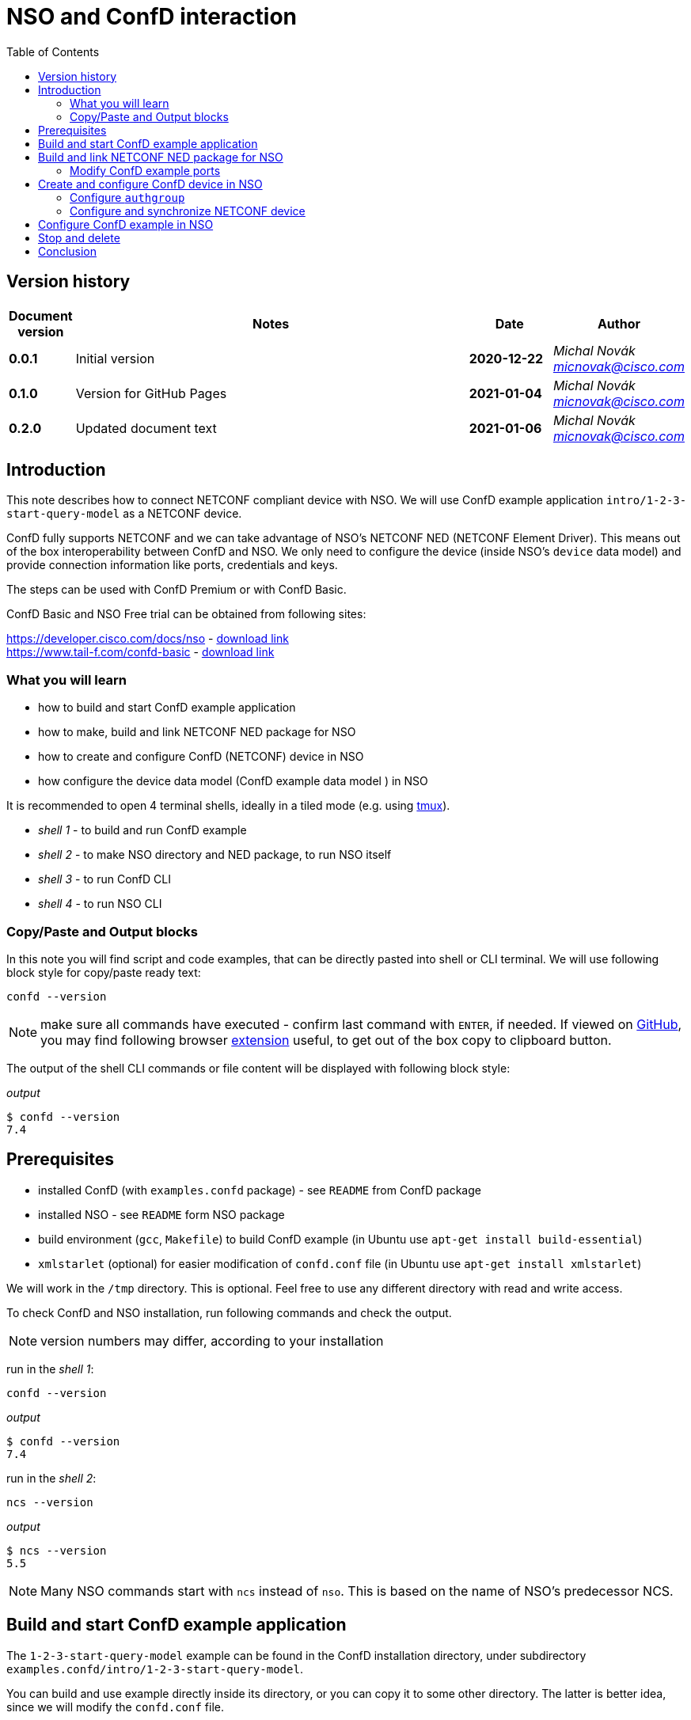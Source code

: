 = NSO and ConfD interaction
:experimental:
:icons: font
:toc: left

ifdef::env-github[]
:caution-caption: :fire:
:important-caption: :exclamation:
:note-caption: :information_source:
:tip-caption: :bulb:
:warning-caption: :warning:
endif::[]

// Disable last updated text.
:last-update-label!:

:Author:    Michal Novák
:email:     micnovak@cisco.com
:URL:       https://www.tail-f.com/
:Date:      2021-01-06
:Revision:  0.2.0

== Version history
// To build html (with GitHub style)
// asciidoctor -a stylesheet=adoc-github_modif.css -a stylesdir=../../res  nso-confd.adoc

// to update version, duplicate last line and fill in previous {revision} and {date}
[options="header", cols="1s,10,^2s,2e"]
|======
| Document version     | Notes                                                  | Date        | Author
| 0.0.1                | Initial version                                        | 2020-12-22  | {author} {email}
| 0.1.0                | Version for GitHub Pages                               | 2021-01-04  | {author} {email}
| {revision}           | Updated document text                                  | {date}      | {author} {email}
|======

toc::[]

== Introduction

This note describes how to connect NETCONF compliant device with NSO.
We will use ConfD example application `intro/1-2-3-start-query-model` as a NETCONF device.

ConfD fully supports NETCONF and we can take advantage of NSO's NETCONF NED (NETCONF Element Driver).
This means out of the box interoperability between ConfD and NSO. We only need to configure
the device (inside NSO's `device` data model) and provide connection information like ports,
credentials and keys.

The steps can be used with ConfD Premium or with ConfD Basic.

ConfD Basic and NSO Free trial can be obtained from following sites:

https://developer.cisco.com/docs/nso - https://developer.cisco.com/docs/nso/#!getting-nso/getting-nso[download link] +
https://www.tail-f.com/confd-basic - https://developer.cisco.com/site/confD/downloads/[download link]

=== What you will learn

* how to build and start ConfD example application
* how to make, build and link NETCONF NED package for NSO
* how to create and configure ConfD (NETCONF) device in NSO
* how configure the device data model (ConfD example data model ) in NSO

It is recommended to open 4 terminal shells,
ideally in a tiled mode (e.g. using https://github.com/tmux/tmux/wiki[tmux]).

* _shell 1_ - to build and run ConfD example
* _shell 2_ - to make NSO directory and NED package, to run NSO itself
* _shell 3_ - to run ConfD CLI
* _shell 4_ - to run NSO CLI

=== Copy/Paste and Output blocks

In this note you will find script and code examples, that can be directly pasted into shell or CLI terminal. We will use following block style for copy/paste ready
text:

[source,shell]
----
confd --version
----

NOTE: make sure all commands have executed - confirm last command with kbd:[ENTER], if needed.
If viewed on https://github.com[GitHub], you may find following
browser https://github.com/zenorocha/codecopy[extension] useful, to get out of the box copy to clipboard button.

The output of the shell CLI commands or file content will be displayed
with following block style:

.[.small]_output_
----
$ confd --version
7.4
----

== Prerequisites

* installed ConfD (with `examples.confd` package) - see `README` from ConfD package
* installed NSO - see `README` form NSO package
* build environment (`gcc`, `Makefile`) to build ConfD example (in Ubuntu use `apt-get install build-essential`)
* `xmlstarlet` (optional) for easier modification of `confd.conf` file (in Ubuntu use `apt-get install xmlstarlet`)

We will work in the `/tmp` directory. This is optional. Feel free to use any different directory
with read and write access.

To check ConfD and NSO installation, run following commands and check the output.

NOTE: version numbers may differ, according to your installation

run in the _shell 1_:

[source,shell]
----
confd --version
----

.[.small]_output_
----
$ confd --version
7.4
----

run in the _shell 2_:

[source,shell]
----
ncs --version
----

.[.small]_output_
----
$ ncs --version
5.5
----

NOTE: Many NSO commands start with `ncs` instead of `nso`. This is based on the name of NSO's
predecessor NCS.

== Build and start ConfD example application

The `1-2-3-start-query-model` example can be found in the ConfD installation directory,
under subdirectory `examples.confd/intro/1-2-3-start-query-model`.

You can build and use example directly inside its directory, or you can copy it
to some other directory. The latter is better idea, since we will modify the `confd.conf` file.

E.g.

[source,shell]
----
cp -r $CONFD_DIR/examples.confd/intro/1-2-3-start-query-model /tmp
cd /tmp/1-2-3-start-query-model
----

First, we will build the example. Go to the example directory and run
in the _shell 1_:

[source,shell]
----
make clean all
----

.[.small]_output_
----
$ make clean all
rm -rf \
	*.o *.a *.xso *.fxs *.xsd *.ccl \
	*_proto.h \
	./confd-cdb *.db aaa_cdb.* \
	rollback*/rollback{0..999} rollback{0..999} \
	cli-history \
	host.key host.cert ssh-keydir \
	*.log confderr.log.* \
	etc *.access \
	running.invalid global.data _tmp* local.data
rm -rf dhcpd.h dhcpd_conf dhcpd.conf 2> /dev/null || true
rm -rf *log *trace cli-history 2> /dev/null || true
/confd-7.4.x86_64/bin/confdc --fail-on-warnings  -c -o dhcpd.fxs  dhcpd.yang
/confd-7.4.x86_64/bin/confdc -c commands-j.cli
/confd-7.4.x86_64/bin/confdc -c commands-c.cli
mkdir -p ./confd-cdb
cp /confd-7.4.x86_64/var/confd/cdb/aaa_init.xml ./confd-cdb
ln -s /confd-7.4.x86_64/etc/confd/ssh ssh-keydir
/confd-7.4.x86_64/bin/confdc --emit-h dhcpd.h dhcpd.fxs
cc -c -o dhcpd_conf.o dhcpd_conf.c -Wall -g -I/confd-7.4.x86_64/include -DCONFD_C_PRODUCT_CONFD
cc -o dhcpd_conf dhcpd_conf.o /confd-7.4.x86_64/lib/libconfd.a -lpthread -lm
C build complete
Build complete
----

NOTE: You can start and investigate example with `Makefile` target commands `make start`, `make cli-c`, etc. You can stop it with `make stop` (see example's `README` for details).

== Build and link NETCONF NED package for NSO

First, we need to set-up NSO directory and enter it. Go to the directory for
NSO project (e.g. `cd /tmp`) and run in the _shell 2_:

[source,shell]
----
ncs-project create nsotest
cd nsotest
----

NOTE: the older way was to use `ncs-setup --dest nsotest`

Next, we make and build NETCONF NED from the example's YANG file(s) and link it to
the NSO packages. Run in the _shell 2_:

[source,shell]
----
ncs-make-package \
        --no-java \
        --build \
        --vendor Cisco \
        --netconf-ned $CONFD_DIR/examples.confd/intro/1-2-3-start-query-model \
        dhcpned  #<1>
ncs-setup --package dhcpned --dest . #<2>
----

<1> create NETCONF NED from YANG files (do not use java binding), you can skip `--build`, but then you need to build
the package yourself with `make -C dhcpned/src all`
<2> add (link) NED to NSO packages

To check the package is linked, run in the _shell 2_:

[source,shell]
----
ls packages
----

.[.small]_output_
----
dhcpned
----

=== Modify ConfD example ports

Before we start the ConfD example, we need to modify its `confd.conf`
to use different CLI and NETCONF SSH ports, so they do not conflict with NSO
CLI and NETCONF SSH ports (which are the same). Open `confd.conf` and:

* add `/confdConfig/cli/ssh/port` -> `13022` (original `2024`)
* modify `/confdConfig/netconf/transport/ssh/port` -> `14022` (original `2022`)

Corresponding `CLI` and NETCONF sections should look like:

.[.small]_output_
.confd.conf
[source,xml]
----
<cli>
  <ssh>
    <port>13022</port>
  </ssh>
</cli>
...
<netconf>
  <transport>
    <ssh>
      <enabled>true</enabled>
      <ip>127.0.0.1</ip>
      <port>14022</port>  <1>
    </ssh>
  </transport>
  ...
</netconf>
----

<1> There will be other elements in the `<netconf>` section, only change the port element.

You can use following `xmlstarlet` commands, to modify `confd.conf` automatically.
Run in the _shell 1_ following commands:

[source,shell]
----
export EXAMPLE_DIR=/tmp/1-2-3-start-query-model  #<1>
xmlstarlet ed -L -O -N conf="http://tail-f.com/ns/confd_cfg/1.0" -s /conf:confdConfig -t elem -n cli ${EXAMPLE_DIR}//confd.conf
xmlstarlet ed -L -O -N conf="http://tail-f.com/ns/confd_cfg/1.0" -s /conf:confdConfig/conf:cli -t elem -n ssh ${EXAMPLE_DIR}/confd.conf
xmlstarlet ed -L -O -N conf="http://tail-f.com/ns/confd_cfg/1.0" -s /conf:confdConfig/conf:cli/conf:ssh -t elem -n port ${EXAMPLE_DIR}//confd.conf
xmlstarlet ed -L -O -N conf="http://tail-f.com/ns/confd_cfg/1.0" -u "/conf:confdConfig/conf:cli/conf:ssh/conf:port" -v 13022 ${EXAMPLE_DIR}/confd.conf
xmlstarlet ed -L -O -N conf="http://tail-f.com/ns/confd_cfg/1.0" -u "/conf:confdConfig/conf:netconf/conf:transport/conf:ssh/conf:port" -v 14022 ${EXAMPLE_DIR}/confd.conf
----

<1> set `EXAMPLE_DIR` as needed

To test the port modification works, start the example (in the _shell 1_) with `make clean all start` and
test NETCONF access. Run in the _shell 3_:

[source,shell]
----
netconf-console --port 14022 --hello
----

NETCONF hello message should be returned.

To test SSH CLI access, run in the _shell 3_:

[source,shell]
----
ssh admin@127.0.0.1 -p 13022
----

After the password is entered (default `admin`), ConfD CLI prompt appears.
Use `exit` command to exit the CLI.

== Create and configure ConfD device in NSO

Once we have everything set-up, we can start configuring the ConfD example as NSO device.

If you do not have ConfD example running from previous steps, start it in the _shell 1_:

[source,shell]
----
make clean all start
----

after that, start NSO in the _shell 2_:

[source,shell]
----
ncs --with-package-reload
----

next, we can enter NSO CLI and configure the device. In the _shell 3_ run:

[source,shell]
----
ncs_cli -u admin -C
----

we should see NSO CLI prompt like:

.[.small]_output_
----
admin connected from 127.0.0.1 using console on pc-test
admin@ncs#
----

we can check our package (`dhcpned`) is correctly loaded, type in the _shell 3_:

[source,shell]
----
show packages
----

.[.small]_output_
----
admin@ncs# show packages
packages package dhcpned-nc-1.0
 package-version 1.0
 description     "Generated netconf package"
 ncs-min-version [ 5.5 ]
 directory       ./state/packages-in-use/1/dhcpned
 component dhcpned
  ned netconf ned-id dhcpned-nc-1.0
  ned device vendor Cisco
 oper-status up
----

finally, we enter config mode with command (in the _shell 3_):

[source,shell]
----
config
----

=== Configure `authgroup`

In order the NSO device can connect to the real NETCONF device, we need to
provide authorization details. This is done by linking NSO device with `authgroup`.
We configure `authgroup` in the config mode of NSO CLI. Type in (or paste into) the _shell 3_:

[source,shell]
----
devices authgroups group devnetconf
default-map remote-name admin
default-map remote-password admin
commit
top
----

you can verify `authgroup` configuration with command

[source,shell]
----
do show running-config devices authgroups group devnetconf
----

.[.small]_output_
----
admin@ncs(config)# do show running-config devices authgroups group devnetconf
devices authgroups group devnetconf
 default-map remote-name admin
 default-map remote-password $9$zKHJM0RX2pfYCs6KL8pN2ZleIAQBt+wAJsuOwW+LRMY=
!
----

=== Configure and synchronize NETCONF device

We have everything ready to configure NSO device and connect to ConfD (NETCONF) running
the example. Type in (paste into) the _shell 3_:

[source,shell]
----
devices device EX_NETCONF
address 127.0.0.1
port 14022
authgroup devnetconf
device-type netconf ned-id dhcpned
state admin-state unlocked
commit
----

Once device is configured, we can try to synchronize it, so we know connection to
the ConfD NETCONF device is correctly established. Type in the _shell 3_:

[source,shell]
----
ssh fetch-host-keys
sync-from
----

.[.small]_output_
----
admin@ncs(config-device-EX_NETCONF)# ssh fetch-host-keys
result updated
fingerprint {
    algorithm ssh-rsa
    value 61:46:3d:74:9d:3c:0f:26:30:2b:2a:1a:0f:c6:3d:3e
}
admin@ncs(config-device-EX_NETCONF)# sync-from
result true
----

to see how NSO device is configured, type in the _shell 3_:

[source,shell]
----
top
do show running-config devices device EX_NETCONF
----

.[.small]_output_
----
admin@ncs(config)# do show running-config devices device EX_NETCONF
devices device EX_NETCONF
 address   127.0.0.1
 port      14022
 ssh host-key ssh-rsa
  key-data "AAAAB3NzaC1yc2EAAAADAQABAAABgQDnUZtw+eyGJkhJIrMAEjDlUkQ2rlHbe5F22uFzZOB9\nM01m7CqSag+cL0vOHnnaHwPSTscoVYn+ygVcJEtCRy+mbqEnbDzTy9PA0i8/HX6tGOOhOhGF\n/DeFNTsVE9/Yd3a+piS4ZiIHPItiVHs181JkXEiLT3JK+5787GQ/0AxRnOwFDG4YbznlD6v5\npUzxkLqSf2ZND8HtsguCzbYM5O2kzChYll9Dzk5Q2CrSC3rGS3Wh4ZkdBNw5/4M0UR0KoVVV\nPFVdv9kEKT+9TiFsf/WtGaOCnxgWwhc4iXztz8PYg7uFTUBvYj+W/bJEaoUvHgsud6OlexXF\nDpMCWynW4Ky2FobsN7VLTsDWGpQwcP+rF2BD1zbaEZnVZZ86FMT+WUwoccaqFU9B2eyIfkAM\nMf5JM2207bbtxTs7EcGXwWz5lJTJ9Ywa9UBTRq9vHa1m3Kcp7Bwtt3kupV07oHIgoXH+F/P5\nETfMIz3kSsCkiCTB/+wsNt4sV1+I5fA5ih4L2TE="
 !
 authgroup devnetconf
 device-type netconf ned-id dhcpned-nc-1.0
 state admin-state unlocked
!
----

== Configure ConfD example in NSO

We have ConfD example attached to the NSO as device (name `EX_NETCONF`).
Now, we can configure example data model (directly in the NSO).
In the _shell 3_ type (make sure you are still in config mode):

[source,shell]
----
top
devices device EX_NETCONF
config dhcp default-lease-time 700s
commit
----

If everything goes well, `Commit complete` message appears.

To verify the configuration was performed on the ConfD, open example CLI and check it.
In the _shell 4_ go to the example directory (e.g. `cd /tmp/1-2-3-start-query-model`) and
run following command to enter CLI:

[source,shell]
----
make cli-c
----

.[.small]_output_
----
admin connected from 127.0.0.1 using console on pc-test
pc-test#
----

once in the ConfD example CLI, type (in the _shell 4_):

[source,shell]
----
show running-config dhcp
----

we can see the `default-lease-time` value configured in the NSO CLI is
applied and visible in the running configuration of the ConfD example device:

.[.small]_output_
----
pc-test# show running-config  dhcp
dhcp default-lease-time 700s
----

In a similar way we can display the same data in the NSO CLI. Type in the _shell 3_:

[source,shell]
----
top
show full-configuration devices device EX_NETCONF config
----

.[.small]_output_
----
admin@ncs(config)# show full-configuration devices device EX_NETCONF config
devices device EX_NETCONF
 config
  dhcp default-lease-time 700s
 !
!
----

== Stop and delete

To stop NSO, type in the _shell 2_:

[source,shell]
----
ncs --stop
----

To stop ConfD example application, press in the _shell 1_ kbd:[CTRL-C] or type in
the example directory (`/tmp/1-2-3-start-query-model`):

[source,shell]
----
make stop
----

If needed, you can delete the example directory (`rm /tmp/1-2-3-start-query-model`) and the NSO directory (`rm /tmp/nsotest`).

== Conclusion

In this note we have learnt how to connect and configure NETCONF device in NSO.
To connect NETCONF device, we have to configure it in the NSO `device` data model.
No adaptation, filtering or bridging application is needed.
This is advantage of NETCONF standard.

We have used ConfD and ConfD example application (`intro/1-2-3-start-query-model`)
as a NETCONF device.
ConfD is NETCONF compliant and NSO is tested with ConfD. The steps described
in this note can be used with any device, which is NETCONF compliant.

NOTE: We have shown how to make NETCONF NED with commandline command `ncs-make-package`.
There are also tools that can be used for this, like https://github.com/NSO-developer/pioneer[Pioneer] and
NETCONF NED Builder (successor to Pioneer)
//Todo link to NED Builder
